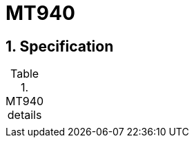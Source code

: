 = MT940
:toclevels: 4
:sectnums:
:sectnumlevels: 4

== Specification

.MT940 details
[header, cols="1,2"]
|===

|
|

|===